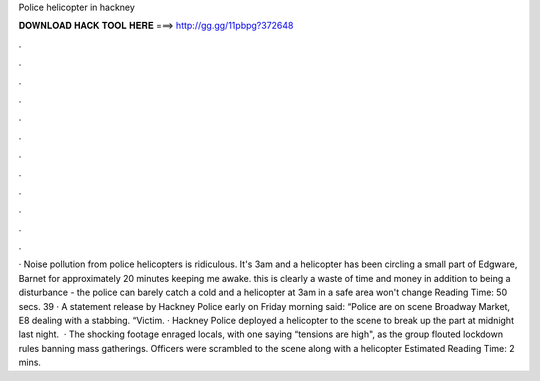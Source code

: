 Police helicopter in hackney

𝐃𝐎𝐖𝐍𝐋𝐎𝐀𝐃 𝐇𝐀𝐂𝐊 𝐓𝐎𝐎𝐋 𝐇𝐄𝐑𝐄 ===> http://gg.gg/11pbpg?372648

.

.

.

.

.

.

.

.

.

.

.

.

· Noise pollution from police helicopters is ridiculous. It's 3am and a helicopter has been circling a small part of Edgware, Barnet for approximately 20 minutes keeping me awake. this is clearly a waste of time and money in addition to being a disturbance - the police can barely catch a cold and a helicopter at 3am in a safe area won't change  Reading Time: 50 secs. 39 · A statement release by Hackney Police early on Friday morning said: “Police are on scene Broadway Market, E8 dealing with a stabbing. “Victim. · Hackney Police deployed a helicopter to the scene to break up the part at midnight last night.  · The shocking footage enraged locals, with one saying “tensions are high", as the group flouted lockdown rules banning mass gatherings. Officers were scrambled to the scene along with a helicopter Estimated Reading Time: 2 mins.